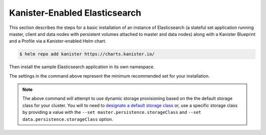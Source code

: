 Kanister-Enabled Elasticsearch
------------------------------

This section describes the steps for a basic installation of an instance of
Elasticsearch (a stateful set application running master, client and data
nodes with persistent volumes attached to master and data nodes) along with
a Kanister Blueprint and a Profile via a Kanister-enabled Helm chart.

.. code-block:: console

   $ helm repo add kanister https://charts.kanister.io/


Then install the sample Elasticsearch application in its own namespace.

.. For some reason using 'console' or 'bash' highlights the snippet weirdly

.. only:: kanister

  .. code-block:: rst

     # Install Kanister-enabled Elasticsearch
     $ helm install elasticsearch kanister/kanister-elasticsearch \
          --namespace es-test \
          --set profile.create='true' \
          --set profile.profileName='es-test-profile' \
          --set profile.location.type='s3Compliant' \
          --set profile.location.bucket='kanister-bucket' \
          --set profile.location.endpoint='https://my-custom-s3-provider:9000' \
          --set profile.aws.accessKey='AKIAIOSFODNN7EXAMPLE' \
          --set profile.aws.secretKey='wJalrXUtnFEMI%K7MDENG%bPxRfiCYEXAMPLEKEY' \
          --set kanister.controller_namespace="kanister"

.. only:: defaultns

  .. code-block:: rst

     # Install Kanister-enabled Elasticsearch
     $ helm install elasticsearch kanister/kanister-elasticsearch --namespace es-test


The settings in the command above represent the minimum recommended set for
your installation.

.. only:: kanister

  .. include:: ./create_profile.rst

  If not creating a Profile CR, it is possible to use an even simpler command.

  .. code-block:: rst

     # Install Kanister-enabled Elasticsearch
     $ helm install elasticsearch kanister/kanister-elasticsearch elasticsearch --namespace es-test

.. note:: The above command will attempt to use dynamic storage provisioning
   based on the the default storage class for your cluster. You will to need to
   `designate a default storage class <https://kubernetes.io/docs/tasks/administer-cluster/change-default-storage-class/#changing-the-default-storageclass>`_
   or, use a specific storage class by providing a value with the
   ``--set master.persistence.storageClass`` and ``--set data.persistence.storageClass`` option.
